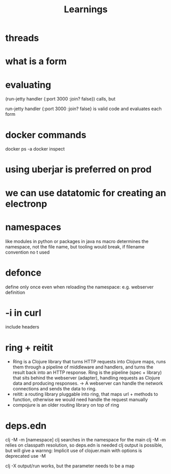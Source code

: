 #+title: Learnings


* threads
* what is a form
* evaluating

    (run-jetty handler {:port 3000 :join? false}) calls, but

   run-jetty handler {:port 3000 :join? false} is valid code and evaluates each form

* docker commands
docker ps -a
docker inspect

* using uberjar is preferred on prod
* we can use datatomic for creating an electronp
* namespaces
like modules in python or packages in java
ns macro determines the namespace, not the file name, but tooling would break, if filename convention no t used
* defonce
 define only once even when reloading the namespace: e.g. webserver definition
* -i in curl
include headers
* ring + reitit
- Ring is a Clojure library that turns HTTP requests into Clojure maps, runs them through a pipeline of middleware and handlers, and turns the result back into an HTTP response.  Ring is the pipeline (spec + library) that sits behind the webserver (adapter), handling requests as Clojure data and producing responses. -> A webserver can handle the network connections and sends the data to ring.
- reitit: a routing library pluggable into ring, that maps url + methods to function, otherwise we would need handle the request manually
- compojure is an older routing library on top of ring

* deps.edn
clj -M -m [namespace] clj searches in the namespace for the main
clj -M -m relies on classpath resolution, so deps.edn is needed
clj output is possible, but will give a warnng: Implicit use of clojuer.main with options is deprecated use -M

clj -X output/run works, but the parameter needs to be a map
